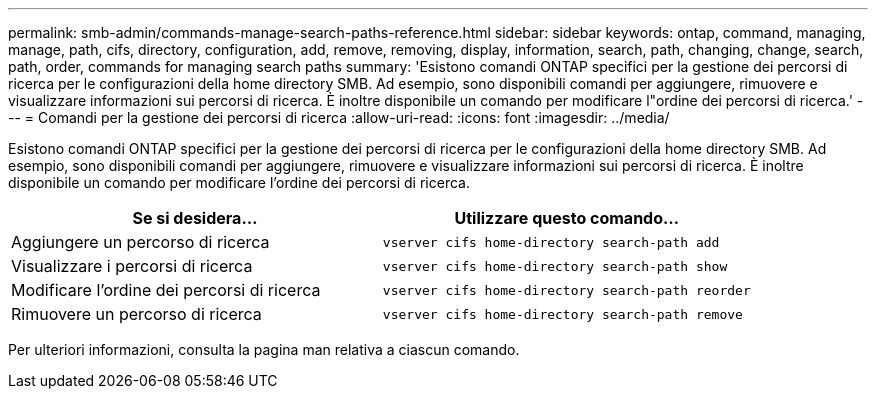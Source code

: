 ---
permalink: smb-admin/commands-manage-search-paths-reference.html 
sidebar: sidebar 
keywords: ontap, command, managing, manage, path, cifs, directory, configuration, add, remove, removing, display, information, search, path, changing, change, search, path, order, commands for managing search paths 
summary: 'Esistono comandi ONTAP specifici per la gestione dei percorsi di ricerca per le configurazioni della home directory SMB. Ad esempio, sono disponibili comandi per aggiungere, rimuovere e visualizzare informazioni sui percorsi di ricerca. È inoltre disponibile un comando per modificare l"ordine dei percorsi di ricerca.' 
---
= Comandi per la gestione dei percorsi di ricerca
:allow-uri-read: 
:icons: font
:imagesdir: ../media/


[role="lead"]
Esistono comandi ONTAP specifici per la gestione dei percorsi di ricerca per le configurazioni della home directory SMB. Ad esempio, sono disponibili comandi per aggiungere, rimuovere e visualizzare informazioni sui percorsi di ricerca. È inoltre disponibile un comando per modificare l'ordine dei percorsi di ricerca.

|===
| Se si desidera... | Utilizzare questo comando... 


 a| 
Aggiungere un percorso di ricerca
 a| 
`vserver cifs home-directory search-path add`



 a| 
Visualizzare i percorsi di ricerca
 a| 
`vserver cifs home-directory search-path show`



 a| 
Modificare l'ordine dei percorsi di ricerca
 a| 
`vserver cifs home-directory search-path reorder`



 a| 
Rimuovere un percorso di ricerca
 a| 
`vserver cifs home-directory search-path remove`

|===
Per ulteriori informazioni, consulta la pagina man relativa a ciascun comando.

